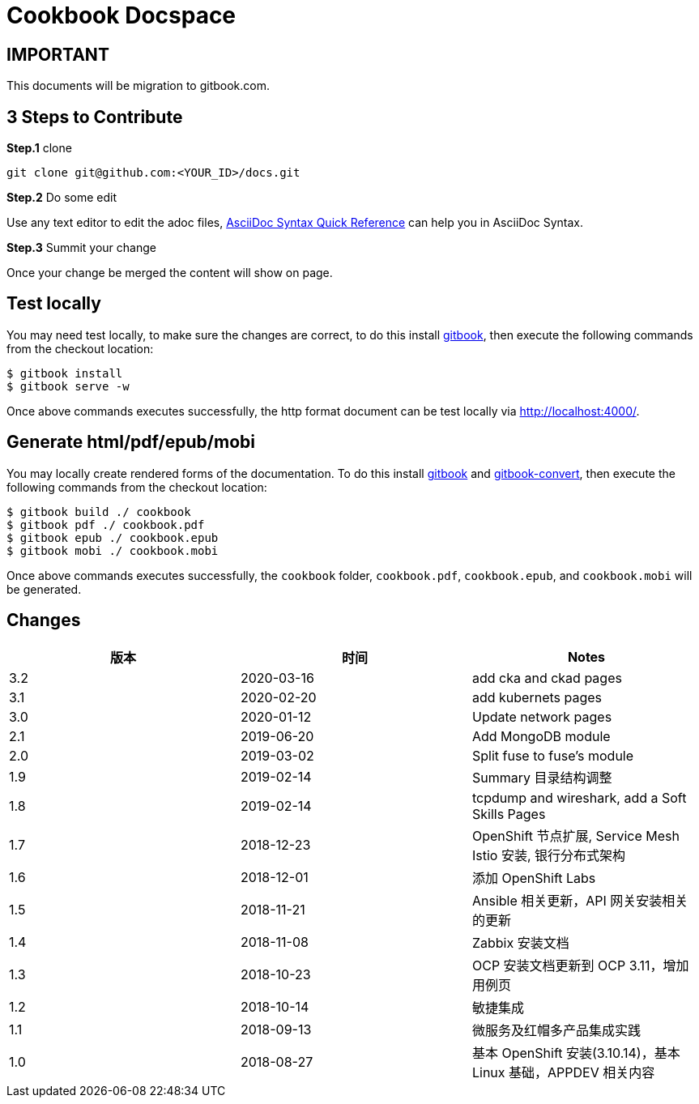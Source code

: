= Cookbook Docspace

== IMPORTANT

This documents will be migration to gitbook.com.

== 3 Steps to Contribute

*Step.1* clone

[source, bash]
----
git clone git@github.com:<YOUR_ID>/docs.git
----

*Step.2* Do some edit

Use any text editor to edit the adoc files, http://asciidoctor.org/docs/asciidoc-syntax-quick-reference/[AsciiDoc Syntax Quick Reference] can help you in AsciiDoc Syntax.

*Step.3* Summit your change

Once your change be merged the content will show on page.

== Test locally

You may need test locally, to make sure the changes are correct, to do this install https://toolchain.gitbook.com/setup.html[gitbook], then execute the following commands from the checkout location:

[source, bash]
----
$ gitbook install
$ gitbook serve -w
----

Once above commands executes successfully, the http format document can be test locally via http://localhost:4000/[http://localhost:4000/].

== Generate html/pdf/epub/mobi

You may locally create rendered forms of the documentation. To do this install https://toolchain.gitbook.com/setup.html[gitbook] and https://toolchain.gitbook.com/ebook.html[gitbook-convert], then execute the following commands from the checkout location:

[source, bash]
----
$ gitbook build ./ cookbook
$ gitbook pdf ./ cookbook.pdf
$ gitbook epub ./ cookbook.epub
$ gitbook mobi ./ cookbook.mobi
----

Once above commands executes successfully, the `cookbook` folder, `cookbook.pdf`, `cookbook.epub`, and `cookbook.mobi` will be generated.

== Changes

|===
|版本 |时间 |Notes

|3.2
|2020-03-16
|add cka and ckad pages

|3.1
|2020-02-20
|add kubernets pages

|3.0
|2020-01-12
|Update network pages

|2.1
|2019-06-20
|Add MongoDB module

|2.0
|2019-03-02
|Split fuse to fuse's module

|1.9
|2019-02-14
|Summary 目录结构调整

|1.8
|2019-02-14
|tcpdump and wireshark, add a Soft Skills Pages

|1.7
|2018-12-23
|OpenShift 节点扩展, Service Mesh Istio 安装, 银行分布式架构

|1.6
|2018-12-01
|添加 OpenShift Labs

|1.5
|2018-11-21
|Ansible 相关更新，API 网关安装相关的更新

|1.4
|2018-11-08
|Zabbix 安装文档

|1.3
|2018-10-23
|OCP 安装文档更新到 OCP 3.11，增加用例页

|1.2
|2018-10-14
|敏捷集成

|1.1
|2018-09-13
|微服务及红帽多产品集成实践

|1.0
|2018-08-27
|基本 OpenShift 安装(3.10.14)，基本 Linux 基础，APPDEV 相关内容

|===


